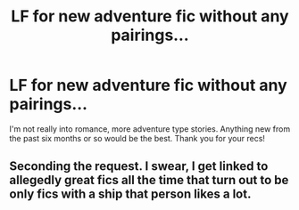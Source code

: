 #+TITLE: LF for new adventure fic without any pairings...

* LF for new adventure fic without any pairings...
:PROPERTIES:
:Author: mlcor87
:Score: 9
:DateUnix: 1433036746.0
:DateShort: 2015-May-31
:FlairText: Request
:END:
I'm not really into romance, more adventure type stories. Anything new from the past six months or so would be the best. Thank you for your recs!


** Seconding the request. I swear, I get linked to allegedly great fics all the time that turn out to be only fics with a ship that person likes a lot.
:PROPERTIES:
:Score: 5
:DateUnix: 1433071271.0
:DateShort: 2015-May-31
:END:
